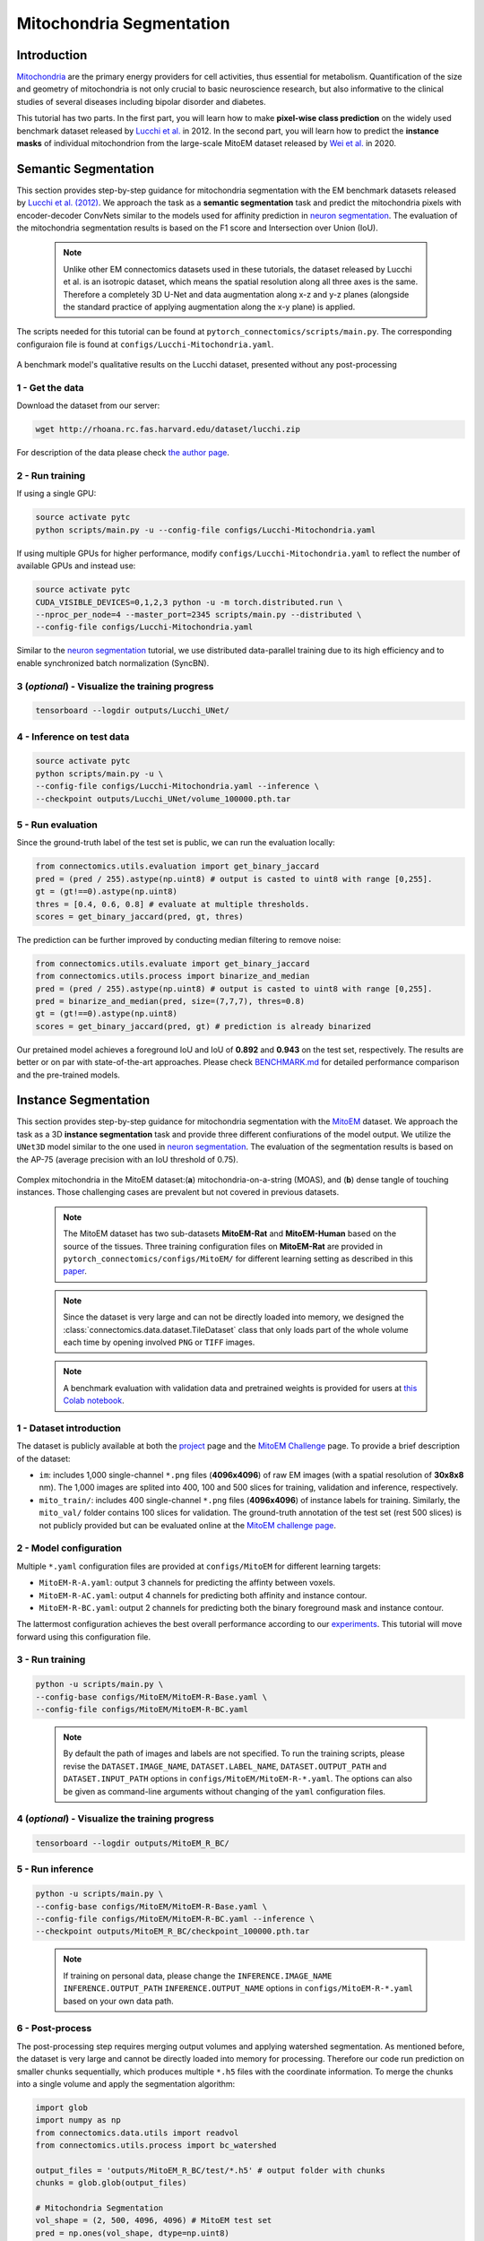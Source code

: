 Mitochondria Segmentation
=========================

Introduction
------------

`Mitochondria <https://en.wikipedia.org/wiki/Mitochondrion>`__ are the primary energy providers for cell activities, thus essential for metabolism. Quantification of the size and geometry of mitochondria is not only crucial to basic neuroscience research, but also informative to the clinical studies of several diseases including bipolar disorder and diabetes.

This tutorial has two parts. In the first part, you will learn how to make **pixel-wise class prediction** on the widely used benchmark dataset released by `Lucchi et al. <https://ieeexplore.ieee.org/document/6619103>`__ in 2012. In the second part, you will learn how to predict the **instance masks** of individual mitochondrion from the large-scale MitoEM dataset released by `Wei et al. <https://donglaiw.github.io/paper/2020_miccai_mitoEM.pdf>`__ in 2020.

Semantic Segmentation
---------------------

This section provides step-by-step guidance for mitochondria segmentation with the EM benchmark datasets released by `Lucchi et al. (2012) <https://cvlab.epfl.ch/research/page-90578-en-html/research-medical-em-mitochondria-index-php/>`__. We approach the task as a **semantic segmentation** task and predict the mitochondria pixels with encoder-decoder ConvNets similar to the models used for affinity prediction in `neuron segmentation <neuron.html>`_. The evaluation of the mitochondria segmentation results is based on the F1 score and Intersection over Union (IoU).

    .. note:: Unlike other EM connectomics datasets used in these tutorials, the dataset released by Lucchi et al. is an isotropic dataset, which means the spatial resolution along all three axes is the same. Therefore a completely 3D U-Net and data augmentation along x-z and y-z planes (alongside the standard practice of applying augmentation along the x-y plane) is applied.

The scripts needed for this tutorial can be found at ``pytorch_connectomics/scripts/main.py``. The corresponding configuraion file is found at ``configs/Lucchi-Mitochondria.yaml``.

.. figure:: ../_static/img/lucchi_qual.png
    :align: center
    :width: 800px

A benchmark model's qualitative results on the Lucchi dataset, presented without any post-processing

1 - Get the data
^^^^^^^^^^^^^^^^

Download the dataset from our server:

.. code-block:: bash

    wget http://rhoana.rc.fas.harvard.edu/dataset/lucchi.zip

For description of the data please check `the author page <https://www.epfl.ch/labs/cvlab/data/data-em/>`_.

2 - Run training
^^^^^^^^^^^^^^^^
If using a single GPU:

.. code-block:: bash

    source activate pytc
    python scripts/main.py -u --config-file configs/Lucchi-Mitochondria.yaml


If using multiple GPUs for higher performance, modify ``configs/Lucchi-Mitochondria.yaml`` to reflect the number of available GPUs and instead use:

.. code-block:: bash

    source activate pytc
    CUDA_VISIBLE_DEVICES=0,1,2,3 python -u -m torch.distributed.run \
    --nproc_per_node=4 --master_port=2345 scripts/main.py --distributed \
    --config-file configs/Lucchi-Mitochondria.yaml

Similar to the `neuron segmentation <neuron.html>`_ tutorial, we use distributed data-parallel training due to its high efficiency and to enable synchronized batch normalization (SyncBN).

3 (*optional*) - Visualize the training progress
^^^^^^^^^^^^^^^^^^^^^^^^^^^^^^^^^^^^^^^^^^^^^^^^

.. code-block:: bash

    tensorboard --logdir outputs/Lucchi_UNet/

4 - Inference on test data
^^^^^^^^^^^^^^^^^^^^^^^^^^

.. code-block:: bash

    source activate pytc
    python scripts/main.py -u \
    --config-file configs/Lucchi-Mitochondria.yaml --inference \
    --checkpoint outputs/Lucchi_UNet/volume_100000.pth.tar

5 - Run evaluation
^^^^^^^^^^^^^^^^^^

Since the ground-truth label of the test set is public, we can run the evaluation locally:

.. code-block:: python

    from connectomics.utils.evaluation import get_binary_jaccard
    pred = (pred / 255).astype(np.uint8) # output is casted to uint8 with range [0,255].
    gt = (gt!==0).astype(np.uint8)
    thres = [0.4, 0.6, 0.8] # evaluate at multiple thresholds.
    scores = get_binary_jaccard(pred, gt, thres)

The prediction can be further improved by conducting median filtering to remove noise:

.. code-block:: python

    from connectomics.utils.evaluate import get_binary_jaccard
    from connectomics.utils.process import binarize_and_median
    pred = (pred / 255).astype(np.uint8) # output is casted to uint8 with range [0,255].
    pred = binarize_and_median(pred, size=(7,7,7), thres=0.8)
    gt = (gt!==0).astype(np.uint8)
    scores = get_binary_jaccard(pred, gt) # prediction is already binarized

Our pretained model achieves a foreground IoU and IoU of **0.892** and **0.943** on the test set, respectively. The results are better or on par with state-of-the-art approaches. Please check `BENCHMARK.md <https://github.com/zudi-lin/pytorch_connectomics/blob/master/BENCHMARK.md>`_  for detailed performance comparison and the pre-trained models.

Instance Segmentation
---------------------

This section provides step-by-step guidance for mitochondria segmentation with the `MitoEM <https://donglaiw.github.io/page/mitoEM/index.html>`_ dataset. We approach the task as a 3D **instance segmentation** task and provide three different confiurations of the model output. We utilize the ``UNet3D`` model similar to the one used in `neuron segmentation <neuron.html>`_. The evaluation of the segmentation results is based on the AP-75 (average precision with an IoU threshold of 0.75).

.. figure:: ../_static/img/mito_complex.png
    :align: center
    :width: 800px

Complex mitochondria in the MitoEM dataset:(**a**) mitochondria-on-a-string (MOAS), and (**b**) dense tangle of touching instances. Those challenging cases are prevalent but not covered in previous datasets.

    .. note:: The MitoEM dataset has two sub-datasets **MitoEM-Rat** and **MitoEM-Human** based on the source of the tissues. Three training configuration files on **MitoEM-Rat** are provided in ``pytorch_connectomics/configs/MitoEM/`` for different learning setting as described in this `paper <https://donglaiw.github.io/paper/2020_miccai_mitoEM.pdf>`_.

..

   .. note:: Since the dataset is very large and can not be directly loaded into memory, we designed the :class:`connectomics.data.dataset.TileDataset` class that only loads part of the whole volume each time by opening involved ``PNG`` or ``TIFF`` images.

..

    .. note:: A benchmark evaluation with validation data and pretrained weights is provided for users at `this Colab notebook <https://colab.research.google.com/drive/1ll3a0F2VbmmKBTQ_RBqSrEsU3gpTUdam>`_.

1 - Dataset introduction
^^^^^^^^^^^^^^^^^^^^^^^^

The dataset is publicly available at both the `project <https://donglaiw.github.io/page/mitoEM/index.html>`_ page and
the `MitoEM Challenge <https://mitoem.grand-challenge.org/>`_ page. To provide a brief description of the dataset:

- ``im``: includes 1,000 single-channel ``*.png`` files (**4096x4096**) of raw EM images (with a spatial resolution of **30x8x8** nm).
  The 1,000 images are splited into 400, 100 and 500 slices for training, validation and inference, respectively.

- ``mito_train/``: includes 400 single-channel ``*.png`` files (**4096x4096**) of instance labels for training. Similarly, the ``mito_val/`` folder contains 100 slices for validation. The ground-truth annotation of the test set (rest 500 slices) is not publicly provided but can be evaluated online at the `MitoEM challenge page <https://mitoem.grand-challenge.org>`_.

2 - Model configuration
^^^^^^^^^^^^^^^^^^^^^^^

Multiple ``*.yaml`` configuration files are provided at ``configs/MitoEM`` for different learning targets:

- ``MitoEM-R-A.yaml``: output 3 channels for predicting the affinty between voxels.

- ``MitoEM-R-AC.yaml``: output 4 channels for predicting both affinity and instance contour.

- ``MitoEM-R-BC.yaml``: output 2 channels for predicting both the binary foreground mask and instance contour.

The lattermost configuration achieves the best overall performance according to our `experiments <https://donglaiw.github.io/paper/2020_miccai_mitoEM.pdf>`_. This tutorial will move forward using this configuration file.

3 - Run training
^^^^^^^^^^^^^^^^

.. code-block:: bash

    python -u scripts/main.py \
    --config-base configs/MitoEM/MitoEM-R-Base.yaml \
    --config-file configs/MitoEM/MitoEM-R-BC.yaml

..

    .. note:: By default the path of images and labels are not specified. To run the training scripts, please revise the ``DATASET.IMAGE_NAME``, ``DATASET.LABEL_NAME``, ``DATASET.OUTPUT_PATH`` and ``DATASET.INPUT_PATH`` options in ``configs/MitoEM/MitoEM-R-*.yaml``. The options can also be given as command-line arguments without changing of the ``yaml`` configuration files.

4 (*optional*) - Visualize the training progress
^^^^^^^^^^^^^^^^^^^^^^^^^^^^^^^^^^^^^^^^^^^^^^^^

.. code-block:: bash

    tensorboard --logdir outputs/MitoEM_R_BC/

5 - Run inference
^^^^^^^^^^^^^^^^^

.. code-block:: bash

    python -u scripts/main.py \
    --config-base configs/MitoEM/MitoEM-R-Base.yaml \
    --config-file configs/MitoEM/MitoEM-R-BC.yaml --inference \
    --checkpoint outputs/MitoEM_R_BC/checkpoint_100000.pth.tar

..

   .. note:: If training on personal data, please change the ``INFERENCE.IMAGE_NAME`` ``INFERENCE.OUTPUT_PATH`` ``INFERENCE.OUTPUT_NAME`` options in ``configs/MitoEM-R-*.yaml`` based on your own data path.

6 - Post-process
^^^^^^^^^^^^^^^^

The post-processing step requires merging output volumes and applying watershed segmentation. As mentioned before, the dataset is very large and cannot be directly loaded into memory for processing. Therefore our code run prediction on smaller chunks sequentially, which produces multiple ``*.h5`` files with the coordinate information. To merge the chunks into a single volume and apply the segmentation algorithm:

.. code-block:: python

    import glob
    import numpy as np
    from connectomics.data.utils import readvol
    from connectomics.utils.process import bc_watershed

    output_files = 'outputs/MitoEM_R_BC/test/*.h5' # output folder with chunks
    chunks = glob.glob(output_files)
    
    # Mitochondria Segmentation 
    vol_shape = (2, 500, 4096, 4096) # MitoEM test set
    pred = np.ones(vol_shape, dtype=np.uint8)
    for x in chunks:
        pos = x.strip().split("/")[-1]
        print("process chunk: ", pos)
        pos = pos.split("_")[1].split("-")
        pos = list(map(int, pos))
        chunk = readvol(x)
        pred[:, pos[0]:pos[1], pos[2]:pos[3], pos[4]:pos[5]] = chunk

    # This function process the array in numpy.float64 format.
    # Please allocate enough memory for processing.
    segm = bc_watershed(pred, thres1=0.85, thres2=0.6, thres3=0.8, thres_small=1024)

..

   .. note:: The decoding parameters for the watershed step are a set of reasonable thresholds but not optimal given different segmentation models. We suggest conducting a hyper-parameter search on the validation set to decide the decoding parameters.   

The generated segmentation map should be ready for submission to the `MitoEM <https://mitoem.grand-challenge.org/>`_ challenge website for evaluation. Please note that this tutorial only outlines training on **MitoEM-Rat** subset. Results on the **MitoEM-Human** subset, which can be generated using a similar pipeline as above, also need to be provided for online evaluation.

7 (*optional*)- Evaluate on the validation set
^^^^^^^^^^^^^^^^^^^^^^^^^^^^^^^^^^^^^^^^^^^^^^

Performance on the MitoEM test data subset can only be evaluated on the Grand Challenge website. Users are encouraged to experiment with the metric code on the validation data subset to optimize performance and understand the Challenge's evaluation process. Evaluation is performed with the ``demo.py`` file provided by the `mAP_3Dvolume <https://github.com/ygCoconut/mAP_3Dvolume/tree/master>`__ repository. The ground truth ``.h5`` file can be generated from the 2D images using the following script:

.. code-block:: python

  import glob
  import numpy as np
  from connectomics.data.utils import writeh5, readvol

  gt_path = "datasets/MitoEM_R/mito_val/*.tif"
  files = sorted(glob.glob(gt_path))
  
  data = []
  for i, file in enumerate(files):
      print("process chunk: ", i)
      data.append(readvol(file))

  data = np.array(data)
  writeh5("validation_gt.h5", data)

The resulting scores can then be obtained by executing ``python demo.py -gt {path to validation ground truth}.h5 -p {path to segmentation result}.h5``
